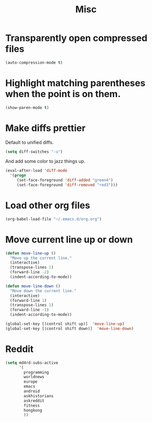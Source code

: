 #+TITLE: Misc

* Transparently open compressed files
#+BEGIN_SRC emacs-lisp
  (auto-compression-mode t)
#+END_SRC

* Highlight matching parentheses when the point is on them.
#+BEGIN_SRC emacs-lisp
  (show-paren-mode t)
#+END_SRC

* Make diffs prettier
  Default to unified diffs.

#+BEGIN_SRC emacs-lisp
  (setq diff-switches "-u")
#+END_SRC

  And add some color to jazz things up.

#+BEGIN_SRC emacs-lisp
  (eval-after-load 'diff-mode
    '(progn
       (set-face-foreground 'diff-added "green4")
       (set-face-foreground 'diff-removed "red3")))
#+END_SRC
* Load other org files
  #+BEGIN_SRC emacs-lisp
    (org-babel-load-file "~/.emacs.d/org.org")
  #+END_SRC
* Move current line up or down
  #+BEGIN_SRC emacs-lisp
    (defun move-line-up ()
      "Move up the current line."
      (interactive)
      (transpose-lines 1)
      (forward-line -2)
      (indent-according-to-mode))

    (defun move-line-down ()
      "Move down the current line."
      (interactive)
      (forward-line 1)
      (transpose-lines 1)
      (forward-line -1)
      (indent-according-to-mode))

    (global-set-key [(control shift up)]  'move-line-up)
    (global-set-key [(control shift down)]  'move-line-down)
  #+END_SRC
* Reddit
  #+BEGIN_SRC emacs-lisp
    (setq md4rd-subs-active
          '(
            programming
            worldnews
            europe
            emacs
            android
            askhistorians
            askreddit
            fitness
            hongkong
            ))
  #+END_SRC
